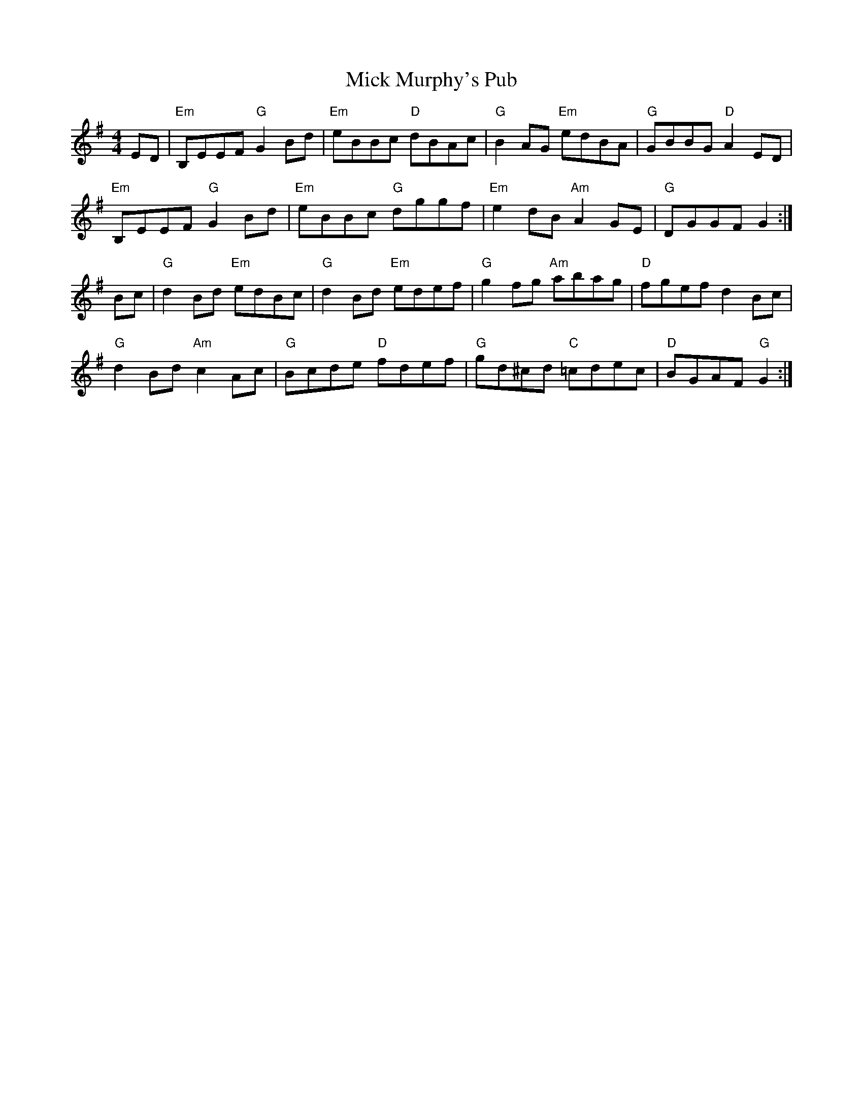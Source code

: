 X: 26593
T: Mick Murphy's Pub
R: reel
M: 4/4
K: Gmajor
ED|"Em"B,EEF "G"G2Bd|"Em"eBBc "D"dBAc|"G"B2AG "Em"edBA|"G"GBBG "D"A2ED|
"Em"B,EEF "G"G2Bd|"Em"eBBc "G"dggf|"Em"e2dB "Am"A2GE|"G"DGGF G2:|
Bc|"G"d2Bd "Em"edBc|"G"d2Bd "Em"edef|"G"g2fg "Am"abag|"D"fgef d2Bc|
"G"d2Bd "Am"c2Ac|"G"Bcde "D"fdef|"G"gd^cd "C"=cdec|"D"BGAF "G"G2:|

